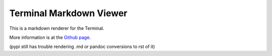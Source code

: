 Terminal Markdown Viewer
========================

This is a markdown renderer for the Terminal.

More information is at the `Github page <https://github.com/axiros/terminal_markdown_viewer>`__.

(pypi still has trouble rendering .md or pandoc conversions to rst of it)
